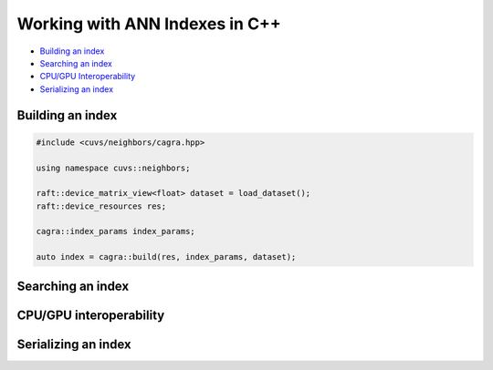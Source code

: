 Working with ANN Indexes in C++
===============================

- `Building an index`_
- `Searching an index`_
- `CPU/GPU Interoperability`_
- `Serializing an index`_

Building an index
-----------------

.. code-block:: c++

    #include <cuvs/neighbors/cagra.hpp>

    using namespace cuvs::neighbors;

    raft::device_matrix_view<float> dataset = load_dataset();
    raft::device_resources res;

    cagra::index_params index_params;

    auto index = cagra::build(res, index_params, dataset);



Searching an index
------------------


CPU/GPU interoperability
------------------------

Serializing an index
--------------------